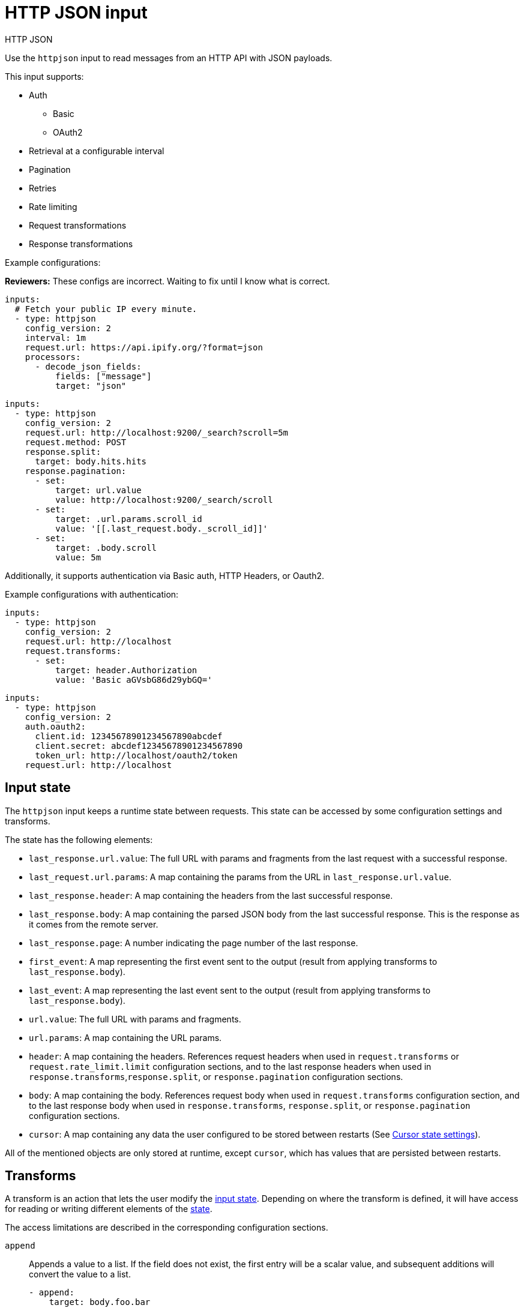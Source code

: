[[httpjson-input]]
= HTTP JSON input

++++
<titleabbrev>HTTP JSON</titleabbrev>
++++

Use the `httpjson` input to read messages from an HTTP API with JSON payloads.

This input supports:

* Auth
** Basic
** OAuth2
* Retrieval at a configurable interval
* Pagination
* Retries
* Rate limiting
* Request transformations
* Response transformations

Example configurations:

****
**Reviewers:** These configs are incorrect. Waiting to fix until I know what is
correct.
****

[source,yaml]
----
inputs:
  # Fetch your public IP every minute.
  - type: httpjson
    config_version: 2
    interval: 1m
    request.url: https://api.ipify.org/?format=json
    processors:
      - decode_json_fields:
          fields: ["message"]
          target: "json"
----

[source,yaml]
----
inputs:
  - type: httpjson
    config_version: 2
    request.url: http://localhost:9200/_search?scroll=5m
    request.method: POST
    response.split:
      target: body.hits.hits
    response.pagination:
      - set:
          target: url.value
          value: http://localhost:9200/_search/scroll
      - set:
          target: .url.params.scroll_id
          value: '[[.last_request.body._scroll_id]]'
      - set:
          target: .body.scroll
          value: 5m
----

Additionally, it supports authentication via Basic auth, HTTP Headers, or
Oauth2.

Example configurations with authentication:

[source,yaml]
----
inputs:
  - type: httpjson
    config_version: 2
    request.url: http://localhost
    request.transforms:
      - set:
          target: header.Authorization
          value: 'Basic aGVsbG86d29ybGQ='
----

[source,yaml]
----
inputs:
  - type: httpjson
    config_version: 2
    auth.oauth2:
      client.id: 12345678901234567890abcdef
      client.secret: abcdef12345678901234567890
      token_url: http://localhost/oauth2/token
    request.url: http://localhost
----

[[input-state]]
== Input state

The `httpjson` input keeps a runtime state between requests. This state can be
accessed by some configuration settings and transforms.

The state has the following elements:

- `last_response.url.value`: The full URL with params and fragments from the
last request with a successful response.
- `last_request.url.params`: A map containing the params from the URL in
`last_response.url.value`.
- `last_response.header`: A map containing the headers from the last successful
response.
- `last_response.body`: A map containing the parsed JSON body from the last
successful response. This is the response as it comes from the remote server.
- `last_response.page`: A number indicating the page number of the last
response.
- `first_event`: A map representing the first event sent to the output (result
from applying transforms to `last_response.body`).
- `last_event`: A map representing the last event sent to the output (result
from applying transforms to `last_response.body`).
- `url.value`: The full URL with params and fragments.
- `url.params`: A map containing the URL params.
- `header`: A map containing the headers. References request headers when used in
`request.transforms` or `request.rate_limit.limit` configuration sections, and
to the last response headers when used in `response.transforms`,`response.split`,
or `response.pagination` configuration sections.
- `body`: A map containing the body. References request body when used in
`request.transforms` configuration section, and to the last response body when
used in `response.transforms`, `response.split`, or `response.pagination`
configuration sections.
- `cursor`: A map containing any data the user configured to be stored between
restarts (See <<input-httpjson-cursor-state-settings>>).

All of the mentioned objects are only stored at runtime, except `cursor`, which
has values that are persisted between restarts.

[[transforms]]
== Transforms

A transform is an action that lets the user modify the
<<input-state,input state>>. Depending on where the transform is defined, it
will have access for reading or writing different elements of the
<<input-state,state>>.

The access limitations are described in the corresponding configuration
sections.

[id="input-httpjson-append-setting"]
`append`::
Appends a value to a list. If the field does not exist, the first entry will be
a scalar value, and subsequent additions will convert the value to a list.
+
[source,yaml]
----
- append:
    target: body.foo.bar
    value: '[[.cursor.baz]]'
    default: "a default value"
----
+
`target`::: The destination field where the value is stored
`value`::: The value that will be stored. This is a
<<value-templates,value template>>.
`default`::: The fallback value whenever `value` is empty or template parsing
fails. Default templates do not have access to any state, only to functions.

[id="input-httpjson-delete-setting"]
`delete`::
Deletes the target field.
+
[source,yaml]
----
- delete:
    target: body.foo.bar
----
+
`target`::: The destination field to delete. If `target` is a list and not a
single element, the complete list is deleted.


[id="input-httpjson-set-setting"]
`set`::
Sets a value.
+
[source,yaml]
----
- set:
    target: body.foo.bar
    value: '[[.cursor.baz]]'
    default: "a default value"
----
+
`target`::: The destination field where the value is stored
`value`::: The value that will be stored. This is a
<<value-templates,value template>>.
`default`::: The fallback value whenever `value` is empty or template parsing
fails. Default templates do not have access to any state, only to functions.


[[value-templates]]
== Value templates

Some configuration settings and transforms can use value templates. Value
templates are Go templates with access to the input state and to some built-in
functions.

Please note that delimiters are changed from the default `{{ }}` to `[[ ]]` to
improve interoperability with other templating mechanisms.

To see which <<input-state,state elements>> and operations are available, see
the documentation for the setting or <<transforms,transform>> where you want to
use a value template.

A value template looks like:

[source,yaml]
----
- set:
    target: body.foo.bar
    value: '[[.cursor.baz]] more data'
    default: "a default value"
----

The content inside the brackets `[[` `]]` is evaluated. For more information
about Go templates please, see https://golang.org/pkg/text/template[the Go
docs].

Some built-in helper functions are provided to work with the input state inside
value templates:

- `parseDuration`: parses duration strings and returns `time.Duration`.
Example: `[[parseDuration "1h"]]`.
- `now`: returns the current `time.Time` object in UTC. Optionally, it can
receive a `time.Duration` as a parameter. Example:
`[[now (parseDuration "-1h")]]` returns the time at 1 hour before now.
- `parseTimestamp`: parses a timestamp in seconds and returns a `time.Time` in
UTC. Example: `[[parseTimestamp 1604582732]]` returns
`2020-11-05 13:25:32 +0000 UTC`.
- `parseTimestampMilli`: parses a timestamp in milliseconds and returns a
`time.Time` in UTC. Example: `[[parseTimestamp 1604582732000]]` returns
`2020-11-05 13:25:32 +0000 UTC`.
- `parseTimestampNano`: parses a timestamp in nanoseconds and returns a
`time.Time` in UTC. Example: `[[parseTimestamp 1604582732000000000]]` returns
`2020-11-05 13:25:32 +0000 UTC`.
- `parseDate`: parses a date string and returns a `time.Time` in UTC. By default
the expected layout is `RFC3339` but optionally can accept any of the Golang
predefined layouts or a custom one. Example:
`[[ parseDate "2020-11-05T12:25:32Z" ]]`,
`[[ parseDate "2020-11-05T12:25:32.1234567Z" "RFC3339Nano" ]]`,
`[[ (parseDate "Thu Nov  5 12:25:32 +0000 2020" "Mon Jan _2 15:04:05 -0700 2006").UTC ]]`.
- `formatDate`: formats a `time.Time`. By default the format layout is `RFC3339`
but optionally can accept any of the Golang predefined layouts or a custom one.
It will default to UTC timezone when formatting, but you can specify a different
timezone. If the timezone is incorrect, it will default to UTC. Example:
`[[ formatDate (now) "UnixDate" ]]`, `[[ formatDate (now) "UnixDate" "America/New_York" ]]`.
- `getRFC5988Link`: extracts a specific relation from a list of
https://tools.ietf.org/html/rfc5988[RFC5988] links. It is useful when parsing
header values for pagination. Example: `[[ getRFC5988Link "next" .last_response.header.Link ]]`.
- `toInt`: converts a string to an integer. Returns 0 if the conversion fails.
- `add`: adds a list of integers and returns their sum.

In addition to the provided functions, any of the native functions for
`time.Time` and `http.Header` types can be used on the corresponding objects.
Examples: `[[(now).Day]]`, `[[.last_response.header.Get "key"]]`

[[request-lifecycle]]
== Request life cycle

image:images/input-httpjson-lifecycle.png[Request lifecycle]

. At every defined interval a new request is created.
. The request is transformed using the configured `request.transforms`.
. The resulting transformed request is executed.
. The server responds (here is where any retry or rate limit policy takes place
when configured).
. The response is transformed using the configured `response.transforms` and
`response.split`.
. Each resulting event is published to the output.
. If a `response.pagination` is configured and there are more pages, a new
request is created using it, otherwise the process ends until the next interval.

[[input-httpjson-general-settings]]
== General settings

General settings for this input type.

{also-see-common-input-settings}

[id="input-httpjson-config_version-setting"]
`config_version`::
(int) Defines the configuration version. Current supported versions are: `1`
and `2`.
+
Default: `1`
+
NOTE: This setting defaults to `1` to avoid breaking current configurations. V1
configuration is deprecated and will be unsupported in future releases. Any new
configuration should use `config_version: 2`.

[id="input-httpjson-interval-setting"]
`interval`::
(string) Duration between repeated requests. It may make additional pagination
requests in response to the initial request if pagination is enabled.
+
Default: `60s`

[[input-httpjson-auth-settings]]
== Authentication settings
Settings used for basic auth and OAuth2.

=== Basic auth

[id="input-httpjson-auth.basic.enabled-setting"]
`auth.basic.enabled`::
(boolean) When set to `false`, disables the basic auth configuration.
+
--
NOTE: Basic auth settings are turned off if either `enabled` is set to `false`
or the `auth.basic` section is missing.

--
+
Default: `true`

[id="input-httpjson-auth.basic.password-setting"]
`auth.basic.password`::
(string) The password to use.

[id="input-httpjson-auth.basic.user-setting"]
`auth.basic.user`::
(string) The user to authenticate with.

=== OAuth2 settings

[id="input-httpjson-auth.oauth2.client.id-setting"]
`auth.oauth2.client.id`::
(string) The client ID used as part of the authentication flow. It is always
required except when using `google` as the provider. Required for providers:
`default` and `azure`.

[id="input-httpjson-auth.oauth2.client.secret-setting"]
`auth.oauth2.client.secret`::
(string) The client secret used as part of the authentication flow. It is
always required except when using `google` as the provider. Required for
providers: `default` and `azure`.

[id="input-httpjson-NAME-setting"]
`auth.oauth2.enabled`::
(boolean) When set to `false`, disables the oauth2 configuration.
+
Default: `true`
+
NOTE: OAuth2 settings are turned off if either `enabled` is set to `false` or
the `auth.oauth2` section is missing.

[id="input-httpjson-auth.oauth2.endpoint_params-setting"]
`auth.oauth2.endpoint_params`::
Set of values that will be sent on each request to the `token_url`. Each param
key can have multiple values. Can be set for all providers except `google`.
+
[source,yaml]
----
- type: httpjson
  config_version: 2
  auth.oauth2:
    endpoint_params:
      Param1:
        - ValueA
        - ValueB
      Param2:
        - Value
----

[id="input-httpjson-auth.oauth2.provider-setting"]
`auth.oauth2.provider`::
(string) Used to configure the supported oauth2 provider. Each supported
provider requires specific settings. The provider is not set by default.
Supported providers are: `azure` and `google`.

[id="input-httpjson-auth.oauth2.scopes-setting"]
`auth.oauth2.scopes`::
(list) A list of scopes that will be requested during the oauth2 flow.
It is optional for all providers.

[id="input-httpjson-auth.oauth2.token_url-setting"]
`auth.oauth2.token_url`::
(string) The endpoint that will be used to generate the tokens during the
oauth2 flow. It is required if no provider is specified.

NOTE: For `azure` provider either `token_url` or `azure.tenant_id` is required.

=== OAuth2 settings for azure provider

[id="input-httpjson-auth.oauth2.azure.resource-setting"]
`auth.oauth2.azure.resource`::
(string) The accessed WebAPI resource when using `azure` provider.
It is not required.

[id="input-httpjson-auth.oauth2.azure.tenant_id-setting"]
`auth.oauth2.azure.tenant_id`::
(string) Used for authentication when using `azure` provider. Since it is used
in the process to generate the `token_url`, it can't be used in combination with
it. It is not required.

To learn how to get the tenant ID, see the
https://docs.microsoft.com/en-us/azure/active-directory/develop/howto-create-service-principal-portal[Microsoft Azure documentation].

=== OAuth2 settings for google provider

[id="input-httpjson-auth.oauth2.google.credentials_file-setting"]
`auth.oauth2.google.credentials_file`::
(string) The credentials file for Google.

[id="input-httpjson-auth.oauth2.google.credentials_json-setting"]
`auth.oauth2.google.credentials_json`::
Your credentials information as raw JSON.

[id="input-httpjson-auth.oauth2.google.jwt_file-setting"]
`auth.oauth2.google.jwt_file`::
(string) The JWT Account Key file for Google.

NOTE: Set only one credentials setting. If none is provided, loading default
credentials from the environment will be attempted via ADC. For more information
about how to provide Google credentials, see the
https://cloud.google.com/docs/authentication[Google documentation about
authentication].

[[input-httpjson-request-settings]]
== Request settings


[id="input-httpjson-request.body-setting"]
`request.body`::
(object) An optional HTTP POST body. The configuration value must be an
object, and it will be encoded to JSON. This is only valid when `request.method`
is `POST`.
+
Default: `null` (no HTTP body)
+
[source,yaml]
----
- type: httpjson
  config_version: 2
  request.method: POST
  request.body:
    query:
      bool:
        filter:
          term:
            type: authentication
----

[id="input-httpjson-request.encode_as-setting"]
`request.encode_as`::
(string) ContentType used for encoding the request body. If set it will force
the encoding in the specified format regardless of the `Content-Type` header
value. Otherwise it will honor it if possible or fallback to `application/json`.
By default the requests are sent with `Content-Type: application/json`.
Supported values: `application/json` and `application/x-www-form-urlencoded`.
`application/x-www-form-urlencoded` will url encode the `url.params` and set
them as the body. It is not set by default.

[id="input-httpjson-request.method-setting"]
`request.method`::
The HTTP method to use when making requests. `GET` or `POST` are the options.
+
Default: `GET`

[id="input-httpjson-request.rate_limit.limit-setting"]
`request.rate_limit.limit`::
(string) The value of the response that specifies the total limit. It is
defined with a Go template value. Can read state from: [`.last_response.header`]

[id="input-httpjson-request.rate_limit.remaining-setting"]
`request.rate_limit.remaining`::
(string) The value of the response that specifies the remaining quota of the
rate limit. It is defined with a Go template value. Can read state from:
[`.last_response.header`]

[id="input-httpjson-request.rate_limit.reset-setting"]
`request.rate_limit.reset`::
(string) The value of the response that specifies the epoch time when the rate
limit will reset. It is defined with a Go template value. Can read state from:
[`.last_response.header`]

[id="input-httpjson-request.redirect.forward_headers-setting"]
`request.redirect.forward_headers`::
(boolean) When set to `true`, request headers are forwarded in case of a
redirect.
+
Default: `false`

[id="input-httpjson-request.redirect.headers_ban_list-setting"]
`request.redirect.headers_ban_list`::
(list) When `redirect.forward_headers` is set to `true`, all headers
__except__ the ones defined in this list will be forwarded.
+
Default: `[]`

[id="input-httpjson-request.redirect.max_redirects-setting"]
`request.redirect.max_redirects`::
(int) The maximum number of redirects to follow for a request.
+
Default: `10`

[id="input-httpjson-request.retry.max_attempts-setting"]
`request.retry.max_attempts`::
(int) The maximum number of retries for the HTTP client.
+
Default: `5`

[id="input-httpjson-request.retry.wait_max-setting"]
`request.retry.wait_max`::
(string) The maximum time to wait before a retry is attempted.
+
Default: `60s`

[id="input-httpjson-request.retry.wait_min-setting"]
`request.retry.wait_min`::
(string) The minimum time to wait before a retry is attempted.
+
Default: `1s`

[id="input-httpjson-request.ssl-setting"]
`request.ssl`::
The SSL/TLS configuration. If the ssl section is missing, the host's
CAs are used for HTTPS connections.

[id="input-httpjson-request.timeout-setting"]
`request.timeout`::
(string) Duration before declaring that the HTTP client connection has timed
out. Valid time units are `ns`, `us`, `ms`, `s`, `m`, `h`.
+
Default: `30s`

[id="input-httpjson-request.transforms-setting"]
`request.transforms`::
(list) List of transforms to apply to the request before each execution.
+
Available transforms for request: [`append`, `delete`, `set`].
+
Can read state from: [`.last_response.*`, `.last_event.*`, `.cursor.*`].
+
Can write state to: [`header.*`, `url.params.*`, `body.*`].
+
[source,yaml]
----
inputs:
  - type: httpjson
    config_version: 2
    request.url: http://localhost:9200/_search?scroll=5m
    request.method: POST
    request.transforms:
      - set:
          target: body.from
          value: '[[now (parseDuration "-1h")]]'
----

[id="input-httpjson-request.url-setting"]
`request.url` (required)
(string) The URL of the HTTP API.

[[input-httpjson-response-settings]]
== Response settings

[id="input-httpjson-response.decode_as-setting"]
`response.decode_as`::
(string) ContentType used for decoding the response body. If set it will force
the decoding in the specified format regardless of the `Content-Type` header
value; otherwise it will honor it if possible or fallback to `application/json`.
Supported values: `application/json, application/x-ndjson`. It is not set by
default.

[id="input-httpjson-response.pagination-setting"]
`response.pagination`::
(list) List of transforms that will be applied to the response to every new
page request. All the transforms from `request.transform` will be executed and
then `response.pagination` will be added to modify the next request as needed.
For subsequent responses, the usual `response.transforms` and `response.split`
will be executed normally.
+
Available transforms for pagination: [`append`, `delete`, `set`].
+
Can read state from: [`.last_response.*`, `.first_event.*`, `.last_event.*`,
`.cursor.*`].
+
Can write state to: [`body.*`, `header.*`, `url.*`].

[id="input-httpjson-response.request_body_on_pagination-setting"]
`response.request_body_on_pagination`::
(boolean) If set to `true`, the values in `request.body` are sent for
pagination requests.
+
Default: `false`

[id="input-httpjson-response.split-setting"]
`response.split`::
Applies a split operation to the response when it is received. A split can
convert a map, array, or string into multiple events.

[id="input-httpjson-response.split.delimiter-setting"]
`response.split[].delimiter`::
(string) The sub string used to split the string. Required if using a split
type of `string`. For example if the `delimiter` is `"\n"` and the
string is `"line 1\nline 2"`, the split results in `"line 1"` and `"line 2"`.

[id="input-httpjson-response.split.keep_parent-setting"]
`response.split[].keep_parent`::
(boolean) If set to `true`, the fields from the parent document (at the same
level as `target`) are kept. Otherwise a new document is created using `target`
as the root.
+
Default: `false`

[id="input-httpjson-response.split.key_field-setting"]
`response.split[].key_field`::
Valid when used with `type: map`. When not empty, defines a new field where
the original key value will be stored.

[id="input-httpjson-response.split.split-setting"]
`response.split[].split`::
Nested split operation. Split operations can be nested at will. An event won't
be created until the deepest split operation is applied.

[id="input-httpjson-response.split.target-setting"]
`response.split[].target`::
The target field the split operation will be performed on.

[id="input-httpjson-response.split.transforms-setting"]
`response.split[].transforms`::
Defines a set of transforms to be applied after `response.transforms` and after
the object has been modified based on `response.split[].keep_parent` and
`response.split[].key_field`.
+
Available transforms for the response: [`append`, `delete`, `set`].
+
Can read state from: [`.last_response.*`, `.first_event.*`, `.last_event.*`, `.cursor.*`, `.header.*`, `.url.*`].
+
Can write state to: [`body.*`].
+
NOTE: In this context, `body.*` is the result of all the previous
transformations.

[id="input-httpjson-response.split.type-setting"]
`response.split[].type`::
(string) The field type of the target. Allowed values: `array`, `map`, and
`string`. `string` requires the use of the `delimiter` settings to specify what
characters to split the string on. `delimiter` always behaves as if
`keep_parent` is set to `true`.
+
Default: `array`


[id="input-httpjson-response.transforms-setting"]
`response.transforms`::
(list) A list of transforms to apply to the response when it is received.
+
Available transforms for response: [`append`, `delete`, `set`].
+
Can read state from: [`.last_response.*`, `.last_event.*`, `.cursor.*`,
`.header.*`, `.url.*`].
+
Can write state to: [`body.*`].
+
[source,yaml]
----
inputs:
  - type: httpjson
    config_version: 2
    request.url: http://localhost:9200/_search?scroll=5m
    request.method: POST
    response.transforms:
      - delete:
          target: body.very_confidential
    response.split:
      target: .body.hits.hits
    response.pagination:
      - set:
          target: url.value
          value: http://localhost:9200/_search/scroll
      - set:
          target: .url.params.scroll_id
          value: '[[.last_request.body._scroll_id]]'
      - set:
          target: .body.scroll
          value: 5m
----

[[examples-using-split]]
== Examples using split

The following examples show how to use the split setting for various use cases.

=== Nested arrays 

We have a response with two nested arrays, and we want a document for each of
the elements of the inner array:

[source,json]
----
{
  "this": "is kept",
  "alerts": [
    {
      "this_is": "also kept",
      "entities": [
        {
          "something": "something"
        },
        {
          "else": "else"
        }
      ]
    },
    {
      "this_is": "also kept 2",
      "entities": [
        {
          "something": "something 2"
        },
        {
          "else": "else 2"
        }
      ]
    }
  ]
}
----

The config will look like:

[source,yaml]
----
inputs:
  - type: httpjson
    config_version: 2
    interval: 1m
    request.url: https://example.com
    response.split:
      target: body.alerts
      type: array
      keep_parent: true
      split:
        # paths in nested splits need to represent the state of body, not only their current level of nesting
        target: body.alerts.entities
        type: array
        keep_parent: true
----

This will output:

[source,json]
----
[
  {
    "this": "is kept",
    "alerts": {
      "this_is": "also kept",
      "entities": {
        "something": "something"
      }
    }
  },
  {
    "this": "is kept",
    "alerts": {
      "this_is": "also kept",
      "entities": {
        "else": "else"
      }
    }
  },
  {
    "this": "is kept",
    "alerts": {
      "this_is": "also kept 2",
      "entities": {
        "something": "something 2"
      }
    }
  },
  {
    "this": "is kept",
    "alerts": {
      "this_is": "also kept 2",
      "entities": {
        "else": "else 2"
      }
    }
  }
]
----

=== Array with two objects

We have a response with an array with two objects, and we want a document for
each of the object keys while keeping the keys values:

[source,json]
----
{
  "this": "is not kept",
  "alerts": [
    {
      "this_is": "kept",
      "entities": {
        "id1": {
          "something": "something"
        }
      }
    },
    {
      "this_is": "kept 2",
      "entities": {
        "id2": {
          "something": "something 2"
        }
      }
    }
  ]
}
----

The config will look like:

[source,yaml]
----
inputs:
  - type: httpjson
    config_version: 2
    interval: 1m
    request.url: https://example.com
    response.split:
      target: body.alerts
      type: array
      keep_parent: false
      split:
        # this time alerts will not exist because previous keep_parent is false
        target: body.entities
        type: map
        keep_parent: true
        key_field: id
----

This will output:

[source,json]
----
[
  {
    "this_is": "kept",
    "entities": {
      "id": "id1",
      "something": "something"
    }
  },
  {
    "this_is": "kept 2",
    "entities": {
      "id": "id2",
      "something": "something 2"
    }
  }
]
----


=== Array with two objects with transform applied

We have a response with an array with two objects, and we want a document for
each of the object keys while applying a transform to each:

[source,json]
----
{
  "this": "is not kept",
  "alerts": [
    {
      "this_is": "also not kept",
      "entities": {
        "id1": {
          "something": "something"
        }
      }
    },
    {
      "this_is": "also not kept",
      "entities": {
        "id2": {
          "something": "something 2"
        }
      }
    }
  ]
}
----

The config will look like:

[source,yaml]
----
inputs:
  - type: httpjson
    config_version: 2
    interval: 1m
    request.url: https://example.com
    response.split:
      target: body.alerts
      type: array
      split:
        transforms:
          - set:
              target: body.new
              value: will be added to each
        target: body.entities
        type: map
----

This will output:

[source,json]
----
[
  {
    "something": "something",
    "new": "will be added for each"
  },
  {
    "something": "something 2",
    "new": "will be added for each"
  }
]
----


=== Split lines on a delimiter

We have a response with a keys whose value is a string.  We want the string to
be split on a delimiter and a document for each sub strings.

[source,json]
----
{
  "this": "is kept",
  "lines": "Line 1\nLine 2\nLine 3"
}
----

The config will look like:

[source,yaml]
----
inputs:
  - type: httpjson
    config_version: 2
    interval: 1m
    request.url: https://example.com
    response.split:
      target: body.lines
      type: string
      delimiter: "\n"
----

This will output:

[source,json]
----
[
  {
    "this": "is kept",
    "lines": "Line 1"
  },
  {
    "this": "is kept",
    "lines": "Line 2"
  },
  {
    "this": "is kept",
    "lines": "Line 3"
  }
]
----


[[input-httpjson-cursor-state-settings]]
== Cursor state settings

[id="input-httpjson-cursor-setting"]
`cursor`::
(list) A list of key value objects where arbitrary values are defined. The
values are interpreted as <<value-templates,value templates>>, and a default
template can be set. Cursor state is kept between input restarts and updated
after all the events for a request are published.
+
Can read state from: [`.last_response.*`, `.first_event.*`, `.last_event.*`].
+
--
NOTE: Default templates do not have access to any state, only to functions.

--
+
[source,yaml]
----
inputs:
  - type: httpjson
    config_version: 2
    interval: 1m
    request.url: https://api.ipify.org/?format=json
    response.transforms:
      - set:
          target: body.last_requested_at
          value: '[[.cursor.last_requested_at]]'
          default: "[[now]]"
    cursor:
      last_requested_at:
        value: '[[now]]'
    processors:
      - decode_json_fields:
          fields: ["message"]
          target: "json"
----
